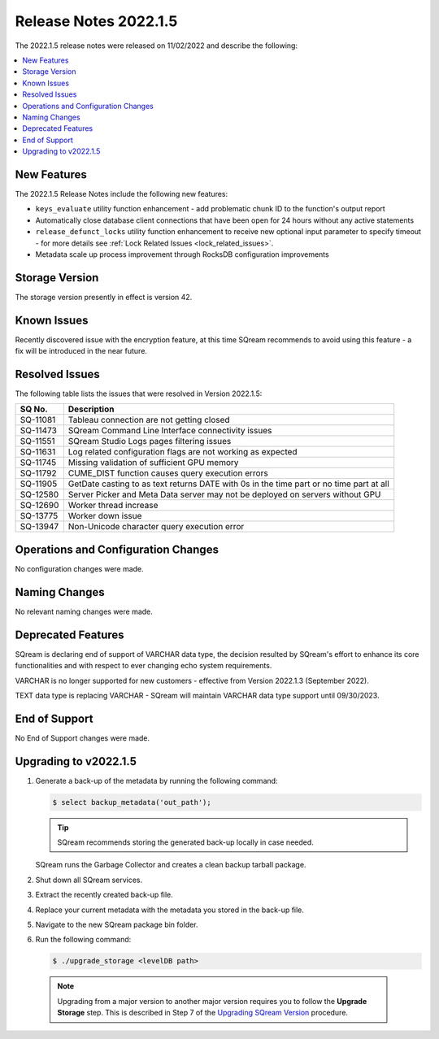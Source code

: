 .. _2022.1.5:

**********************
Release Notes 2022.1.5
**********************

The 2022.1.5 release notes were released on 11/02/2022 and describe the following:

.. contents:: 
   :local:
   :depth: 1      

New Features
------------

The 2022.1.5 Release Notes include the following new features:
 
* ``keys_evaluate`` utility function enhancement - add problematic chunk ID to the function's output report

* Automatically close database client connections that have been open for 24 hours without any active statements

* ``release_defunct_locks`` utility function enhancement to receive new optional input parameter to specify timeout - for more details see :ref:`Lock Related Issues <lock_related_issues>`.

* Metadata scale up process improvement through RocksDB configuration improvements

Storage Version
---------------

The storage version presently in effect is version 42. 


Known Issues
------------

Recently discovered issue with the encryption feature, at this time SQream recommends to avoid using this feature - a fix will be introduced in the near future.


Resolved Issues
---------------

The following table lists the issues that were resolved in Version 2022.1.5:

+--------------+------------------------------------------------------------------------------------------+
| **SQ No.**   | **Description**                                                                          |
+==============+==========================================================================================+
| SQ-11081     | Tableau connection are not getting closed                                                |
+--------------+------------------------------------------------------------------------------------------+
| SQ-11473     | SQream Command Line Interface connectivity issues                                        |
+--------------+------------------------------------------------------------------------------------------+
| SQ-11551     | SQream Studio Logs pages filtering issues                                                |
+--------------+------------------------------------------------------------------------------------------+
| SQ-11631     | Log related configuration flags are not working as expected                              |
+--------------+------------------------------------------------------------------------------------------+
| SQ-11745     | Missing validation of sufficient GPU memory                                              |
+--------------+------------------------------------------------------------------------------------------+
| SQ-11792     | CUME_DIST function causes query execution errors                                         |
+--------------+------------------------------------------------------------------------------------------+
| SQ-11905     | GetDate casting to as text returns DATE with 0s in the time part or no time part at all  |
+--------------+------------------------------------------------------------------------------------------+
| SQ-12580     | Server Picker and Meta Data server may not be deployed on servers without GPU            |
+--------------+------------------------------------------------------------------------------------------+
| SQ-12690     | Worker thread increase                                                                   |
+--------------+------------------------------------------------------------------------------------------+
| SQ-13775     | Worker down issue                                                                        |  
+--------------+------------------------------------------------------------------------------------------+
| SQ-13947     | Non-Unicode character query execution error                                              | 
+--------------+------------------------------------------------------------------------------------------+


Operations and Configuration Changes
------------------------------------

No configuration changes were made.

Naming Changes
--------------

No relevant naming changes were made.

Deprecated Features
-------------------

SQream is declaring end of support of VARCHAR data type, the decision resulted by SQream's effort to enhance its core functionalities and with respect to ever changing echo system requirements.

VARCHAR is no longer supported for new customers - effective from Version 2022.1.3 (September 2022).  

TEXT data type is replacing VARCHAR - SQream will maintain VARCHAR data type support until 09/30/2023.


End of Support
--------------

No End of Support changes were made.

Upgrading to v2022.1.5
----------------------

1. Generate a back-up of the metadata by running the following command:

   .. code-block:: console

      $ select backup_metadata('out_path');
	  
   .. tip:: SQream recommends storing the generated back-up locally in case needed.
   
   SQream runs the Garbage Collector and creates a clean backup tarball package.
   
2. Shut down all SQream services.

3. Extract the recently created back-up file.

4. Replace your current metadata with the metadata you stored in the back-up file.

5. Navigate to the new SQream package bin folder.

6. Run the following command:

   .. code-block:: console

      $ ./upgrade_storage <levelDB path>

  .. note:: Upgrading from a major version to another major version requires you to follow the **Upgrade Storage** step. This is described in Step 7 of the `Upgrading SQream Version <../installation_guides/installing_sqream_with_binary.html#upgrading-sqream-version>`_ procedure.
  
